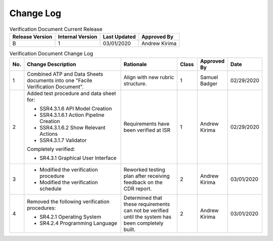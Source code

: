 ==========
Change Log
==========

.. table:: Verification Document Current Release

    +-----------------+------------------+--------------+------------------------------+
    | Release Version | Internal Version | Last Updated | Approved By                  |
    +=================+==================+==============+==============================+
    | B               | 1                | 03/01/2020   | Andrew Kirima                |
    +-----------------+------------------+--------------+------------------------------+

.. table:: Verification Document Change Log
    :widths: 5 40 23 8 12 12

    +-----+--------------------------------------------+--------------------------------------------+-------+-------------+------------+
    | No. | Change Description                         | Rationale                                  | Class | Approved By | Date       |
    +=====+============================================+============================================+=======+=============+============+
    | 1   | Combined ATP and Data Sheets documents     | Align with new rubric structure.           | 1     | Samuel      | 02/29/2020 |
    |     | into one "Facile Verification Document".   |                                            |       | Badger      |            |
    +-----+--------------------------------------------+--------------------------------------------+-------+-------------+------------+
    | 2   | Added test procedure and data sheet for:   | Requirements have been verified at ISR     | 1     | Andrew      | 02/29/2020 |
    |     |                                            |                                            |       | Kirima      |            |
    |     | - SSR4.3.1.6 API Model Creation            |                                            |       |             |            |
    |     | - SSR4.3.1.6.1 Action Pipeline Creation    |                                            |       |             |            |
    |     | - SSR4.3.1.6.2 Show Relevant Actions       |                                            |       |             |            |
    |     | - SSR4.3.1.7 Validator                     |                                            |       |             |            |
    |     |                                            |                                            |       |             |            |
    |     | Completely verified:                       |                                            |       |             |            |
    |     |                                            |                                            |       |             |            |
    |     | - SR4.3.1 Graphical User Interface         |                                            |       |             |            |
    +-----+--------------------------------------------+--------------------------------------------+-------+-------------+------------+
    | 3   | - Modified the verification procedure      | Reworked testing plan after receiving      | 2     | Andrew      | 03/01/2020 |
    |     | - Modified the verification schedule       | feedback on the CDR report.                |       | Kirima      |            |
    +-----+--------------------------------------------+--------------------------------------------+-------+-------------+------------+
    | 4   | Removed the following verification         | Determined that these requirements can     | 2     | Andrew      | 03/01/2020 |
    |     | procedures:                                | not be verified until the system has been  |       | Kirima      |            |
    |     |                                            | completely built.                          |       |             |            |
    |     | - SR4.2.1 Operating System                 |                                            |       |             |            |
    |     | - SR4.2.4 Programming Language             |                                            |       |             |            |
    +-----+--------------------------------------------+--------------------------------------------+-------+-------------+------------+

